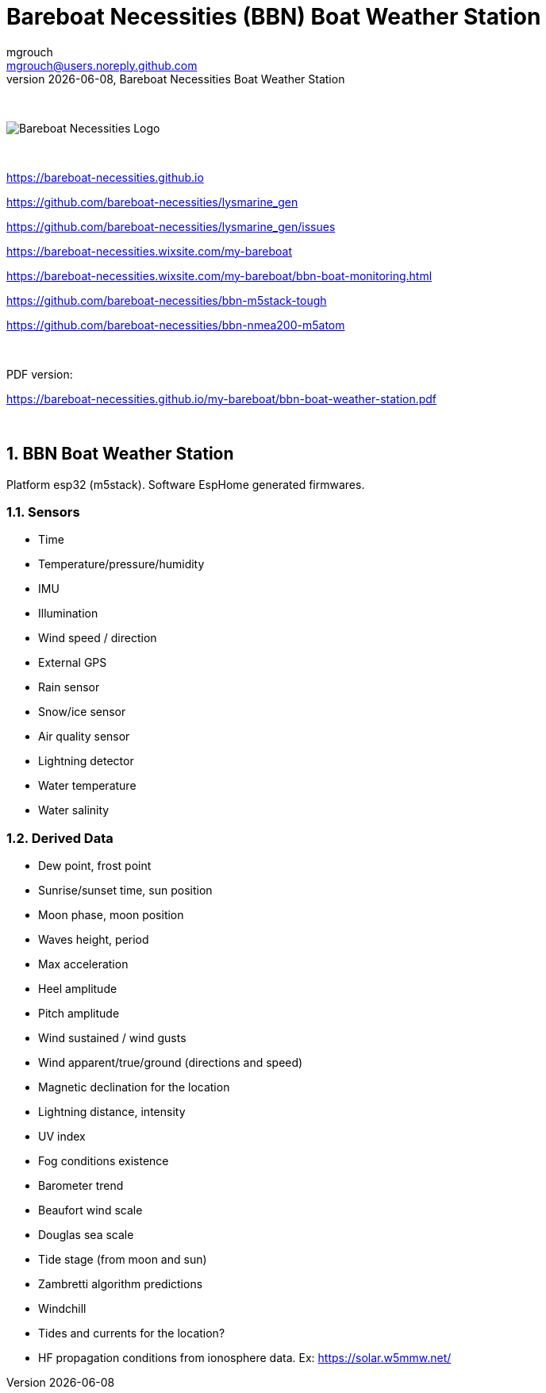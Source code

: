 = Bareboat Necessities (BBN) Boat Weather Station
mgrouch <mgrouch@users.noreply.github.com>
{docdate}, Bareboat Necessities Boat Weather Station
:imagesdir: images
:keywords: openplotter, opencpn, signalK, nmea, marine
:description: BBN Boat Weather Station is a free open source software for esp32.
:doctype: book
:organization: Bareboat Necessities
:title-logo-image: image:bareboat-necessities-logo.svg[Bareboat Necessities Logo]
ifdef::backend-pdf[]
:source-highlighter: rouge
:toc-placement!: manual
:pdf-page-size: Letter
:plantumlconfig: plantuml.cfg
endif::[]
ifndef::backend-pdf[]
:toc-placement: left
endif::[]
:experimental:
:reproducible:
:toclevels: 4
:sectnums:
:sectnumlevels: 3
:encoding: utf-8
:lang: en
:icons: font
ifdef::env-github[]
:tip-caption: :bulb:
:note-caption: :information_source:
:important-caption: :heavy_exclamation_mark:
:caution-caption: :fire:
:warning-caption: :warning:
endif::[]
:env-github:

{zwsp} +

ifndef::backend-pdf[]

image::bareboat-necessities-logo.svg[Bareboat Necessities Logo]

{zwsp} +

endif::[]

https://bareboat-necessities.github.io

https://github.com/bareboat-necessities/lysmarine_gen

https://github.com/bareboat-necessities/lysmarine_gen/issues

https://bareboat-necessities.wixsite.com/my-bareboat

https://bareboat-necessities.wixsite.com/my-bareboat/bbn-boat-monitoring.html

https://github.com/bareboat-necessities/bbn-m5stack-tough

https://github.com/bareboat-necessities/bbn-nmea200-m5atom

{zwsp} +

PDF version:

https://bareboat-necessities.github.io/my-bareboat/bbn-boat-weather-station.pdf


{zwsp} +

toc::[]

== BBN Boat Weather Station

Platform esp32 (m5stack). Software EspHome generated firmwares.

=== Sensors

* Time
* Temperature/pressure/humidity
* IMU
* Illumination
* Wind speed / direction
* External GPS
* Rain sensor
* Snow/ice sensor
* Air quality sensor
* Lightning detector
* Water temperature
* Water salinity

=== Derived Data

* Dew point, frost point
* Sunrise/sunset time, sun position
* Moon phase, moon position
* Waves height, period
* Max acceleration
* Heel amplitude
* Pitch amplitude
* Wind sustained / wind gusts
* Wind apparent/true/ground (directions and speed)
* Magnetic declination for the location
* Lightning distance, intensity
* UV index
* Fog conditions existence
* Barometer trend
* Beaufort wind scale
* Douglas sea scale
* Tide stage (from moon and sun)
* Zambretti algorithm predictions
* Windchill
* Tides and currents for the location?
* HF propagation conditions from ionosphere data. Ex: https://solar.w5mmw.net/


